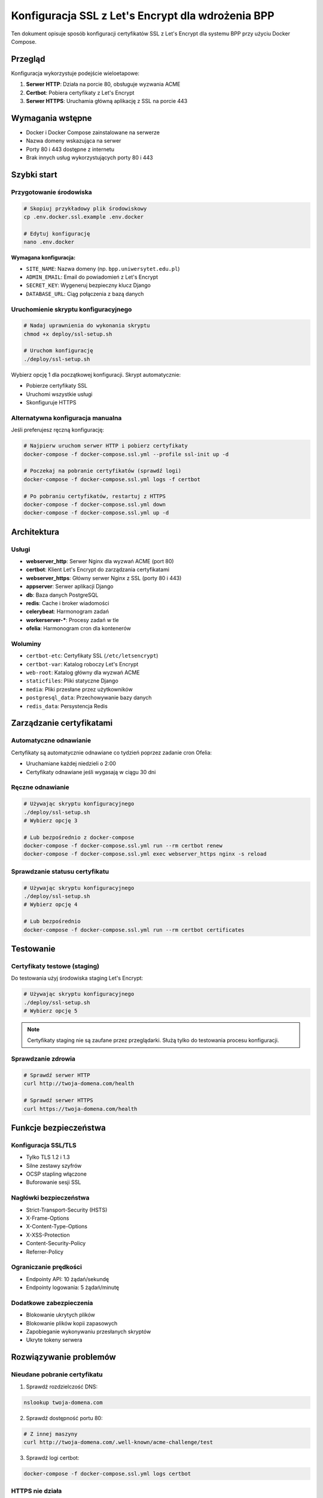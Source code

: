 ==================================================
Konfiguracja SSL z Let's Encrypt dla wdrożenia BPP
==================================================

Ten dokument opisuje sposób konfiguracji certyfikatów SSL z Let's Encrypt dla systemu BPP przy użyciu Docker Compose.

Przegląd
--------

Konfiguracja wykorzystuje podejście wieloetapowe:

1. **Serwer HTTP**: Działa na porcie 80, obsługuje wyzwania ACME
2. **Certbot**: Pobiera certyfikaty z Let's Encrypt
3. **Serwer HTTPS**: Uruchamia główną aplikację z SSL na porcie 443

Wymagania wstępne
-----------------

* Docker i Docker Compose zainstalowane na serwerze
* Nazwa domeny wskazująca na serwer
* Porty 80 i 443 dostępne z internetu
* Brak innych usług wykorzystujących porty 80 i 443

Szybki start
------------

Przygotowanie środowiska
~~~~~~~~~~~~~~~~~~~~~~~~

.. code-block:: bash

   # Skopiuj przykładowy plik środowiskowy
   cp .env.docker.ssl.example .env.docker

   # Edytuj konfigurację
   nano .env.docker

**Wymagana konfiguracja:**

* ``SITE_NAME``: Nazwa domeny (np. ``bpp.uniwersytet.edu.pl``)
* ``ADMIN_EMAIL``: Email do powiadomień z Let's Encrypt
* ``SECRET_KEY``: Wygeneruj bezpieczny klucz Django
* ``DATABASE_URL``: Ciąg połączenia z bazą danych

Uruchomienie skryptu konfiguracyjnego
~~~~~~~~~~~~~~~~~~~~~~~~~~~~~~~~~~~~~~

.. code-block:: bash

   # Nadaj uprawnienia do wykonania skryptu
   chmod +x deploy/ssl-setup.sh

   # Uruchom konfigurację
   ./deploy/ssl-setup.sh

Wybierz opcję 1 dla początkowej konfiguracji. Skrypt automatycznie:

* Pobierze certyfikaty SSL
* Uruchomi wszystkie usługi
* Skonfiguruje HTTPS

Alternatywna konfiguracja manualna
~~~~~~~~~~~~~~~~~~~~~~~~~~~~~~~~~~~

Jeśli preferujesz ręczną konfigurację:

.. code-block:: bash

   # Najpierw uruchom serwer HTTP i pobierz certyfikaty
   docker-compose -f docker-compose.ssl.yml --profile ssl-init up -d

   # Poczekaj na pobranie certyfikatów (sprawdź logi)
   docker-compose -f docker-compose.ssl.yml logs -f certbot

   # Po pobraniu certyfikatów, restartuj z HTTPS
   docker-compose -f docker-compose.ssl.yml down
   docker-compose -f docker-compose.ssl.yml up -d

Architektura
------------

Usługi
~~~~~~

* **webserver_http**: Serwer Nginx dla wyzwań ACME (port 80)
* **certbot**: Klient Let's Encrypt do zarządzania certyfikatami
* **webserver_https**: Główny serwer Nginx z SSL (porty 80 i 443)
* **appserver**: Serwer aplikacji Django
* **db**: Baza danych PostgreSQL
* **redis**: Cache i broker wiadomości
* **celerybeat**: Harmonogram zadań
* **workerserver-\***: Procesy zadań w tle
* **ofelia**: Harmonogram cron dla kontenerów

Woluminy
~~~~~~~~

* ``certbot-etc``: Certyfikaty SSL (``/etc/letsencrypt``)
* ``certbot-var``: Katalog roboczy Let's Encrypt
* ``web-root``: Katalog główny dla wyzwań ACME
* ``staticfiles``: Pliki statyczne Django
* ``media``: Pliki przesłane przez użytkowników
* ``postgresql_data``: Przechowywanie bazy danych
* ``redis_data``: Persystencja Redis

Zarządzanie certyfikatami
-------------------------

Automatyczne odnawianie
~~~~~~~~~~~~~~~~~~~~~~

Certyfikaty są automatycznie odnawiane co tydzień poprzez zadanie cron Ofelia:

* Uruchamiane każdej niedzieli o 2:00
* Certyfikaty odnawiane jeśli wygasają w ciągu 30 dni

Ręczne odnawianie
~~~~~~~~~~~~~~~~~

.. code-block:: bash

   # Używając skryptu konfiguracyjnego
   ./deploy/ssl-setup.sh
   # Wybierz opcję 3

   # Lub bezpośrednio z docker-compose
   docker-compose -f docker-compose.ssl.yml run --rm certbot renew
   docker-compose -f docker-compose.ssl.yml exec webserver_https nginx -s reload

Sprawdzanie statusu certyfikatu
~~~~~~~~~~~~~~~~~~~~~~~~~~~~~~~~

.. code-block:: bash

   # Używając skryptu konfiguracyjnego
   ./deploy/ssl-setup.sh
   # Wybierz opcję 4

   # Lub bezpośrednio
   docker-compose -f docker-compose.ssl.yml run --rm certbot certificates

Testowanie
----------

Certyfikaty testowe (staging)
~~~~~~~~~~~~~~~~~~~~~~~~~~~~~

Do testowania użyj środowiska staging Let's Encrypt:

.. code-block:: bash

   # Używając skryptu konfiguracyjnego
   ./deploy/ssl-setup.sh
   # Wybierz opcję 5

.. note::

   Certyfikaty staging nie są zaufane przez przeglądarki.
   Służą tylko do testowania procesu konfiguracji.

Sprawdzanie zdrowia
~~~~~~~~~~~~~~~~~~

.. code-block:: bash

   # Sprawdź serwer HTTP
   curl http://twoja-domena.com/health

   # Sprawdź serwer HTTPS
   curl https://twoja-domena.com/health

Funkcje bezpieczeństwa
---------------------

Konfiguracja SSL/TLS
~~~~~~~~~~~~~~~~~~~~

* Tylko TLS 1.2 i 1.3
* Silne zestawy szyfrów
* OCSP stapling włączone
* Buforowanie sesji SSL

Nagłówki bezpieczeństwa
~~~~~~~~~~~~~~~~~~~~~~~

* Strict-Transport-Security (HSTS)
* X-Frame-Options
* X-Content-Type-Options
* X-XSS-Protection
* Content-Security-Policy
* Referrer-Policy

Ograniczanie prędkości
~~~~~~~~~~~~~~~~~~~~~

* Endpointy API: 10 żądań/sekundę
* Endpointy logowania: 5 żądań/minutę

Dodatkowe zabezpieczenia
~~~~~~~~~~~~~~~~~~~~~~~~

* Blokowanie ukrytych plików
* Blokowanie plików kopii zapasowych
* Zapobieganie wykonywaniu przesłanych skryptów
* Ukryte tokeny serwera

Rozwiązywanie problemów
-----------------------

Nieudane pobranie certyfikatu
~~~~~~~~~~~~~~~~~~~~~~~~~~~~~

1. Sprawdź rozdzielczość DNS:

.. code-block:: bash

   nslookup twoja-domena.com

2. Sprawdź dostępność portu 80:

.. code-block:: bash

   # Z innej maszyny
   curl http://twoja-domena.com/.well-known/acme-challenge/test

3. Sprawdź logi certbot:

.. code-block:: bash

   docker-compose -f docker-compose.ssl.yml logs certbot

HTTPS nie działa
~~~~~~~~~~~~~~~~

1. Sprawdź czy certyfikaty istnieją:

.. code-block:: bash

   docker-compose -f docker-compose.ssl.yml run --rm --entrypoint sh certbot \
     -c "ls -la /etc/letsencrypt/live/certyfikaty_ssl/"

2. Sprawdź konfigurację nginx:

.. code-block:: bash

   docker-compose -f docker-compose.ssl.yml exec webserver_https nginx -t

3. Sprawdź logi błędów nginx:

.. code-block:: bash

   docker-compose -f docker-compose.ssl.yml logs webserver_https

Limity prędkości
~~~~~~~~~~~~~~~

Let's Encrypt ma limity prędkości:

* 50 certyfikatów na domenę tygodniowo
* 5 duplikatów certyfikatów tygodniowo
* 300 nowych zamówień na konto na 3 godziny

Jeśli przekroczysz limity, użyj certyfikatów staging do testów.

Monitorowanie
-------------

Logi
~~~~

Wyświetl logi wszystkich usług:

.. code-block:: bash

   docker-compose -f docker-compose.ssl.yml logs -f

Wyświetl logi konkretnej usługi:

.. code-block:: bash

   docker-compose -f docker-compose.ssl.yml logs -f webserver_https

Status usług
~~~~~~~~~~~

.. code-block:: bash

   docker-compose -f docker-compose.ssl.yml ps

Kopia zapasowa
--------------

Kopia zapasowa certyfikatów
~~~~~~~~~~~~~~~~~~~~~~~~~~~

.. code-block:: bash

   # Utwórz kopię zapasową
   docker run --rm -v bpp_certbot-etc:/data -v $(pwd):/backup \
     alpine tar czf /backup/letsencrypt-backup.tar.gz -C /data .

   # Przywróć kopię zapasową
   docker run --rm -v bpp_certbot-etc:/data -v $(pwd):/backup \
     alpine tar xzf /backup/letsencrypt-backup.tar.gz -C /data

Czysty start
-----------

Aby usunąć całą konfigurację SSL i rozpocząć od nowa:

.. code-block:: bash

   # Zatrzymaj wszystkie usługi
   docker-compose -f docker-compose.ssl.yml down

   # Usuń woluminy
   docker volume rm bpp_certbot-etc bpp_certbot-var bpp_web-root

   # Rozpocznij od nowa
   ./deploy/ssl-setup.sh

Lista kontrolna dla produkcji
-----------------------------

* ☐ DNS domeny skonfigurowany poprawnie
* ☐ Firewall zezwala na porty 80 i 443
* ☐ Zmienne środowiskowe skonfigurowane w ``.env.docker``
* ☐ Silny ``SECRET_KEY`` wygenerowany
* ☐ ``DEBUG=False`` w produkcji
* ☐ Dane dostępowe do bazy zabezpieczone
* ☐ Konfiguracja email dla powiadomień
* ☐ Monitorowanie i alerty skonfigurowane
* ☐ Strategia kopii zapasowych wdrożona
* ☐ Rotacja logów skonfigurowana
* ☐ Nagłówki bezpieczeństwa zweryfikowane
* ☐ Ograniczanie prędkości przetestowane

Wsparcie
--------

W przypadku problemów:

* **Let's Encrypt**: Sprawdź https://letsencrypt.org/docs/
* **Certbot**: Sprawdź https://certbot.eff.org/docs/
* **Nginx**: Sprawdź https://nginx.org/en/docs/
* **Aplikacja BPP**: Sprawdź dokumentację BPP

Skrypt ssl-setup.sh
-------------------

Interaktywny skrypt ``deploy/ssl-setup.sh`` zapewnia prosty interfejs do zarządzania certyfikatami SSL:

**Dostępne opcje:**

1. **Początkowa konfiguracja** - Pobiera certyfikaty i uruchamia usługi
2. **Uruchom/Restartuj usługi** - Restartuje stos Docker
3. **Odnów certyfikaty** - Ręcznie odnawia certyfikaty SSL
4. **Pokaż status certyfikatów** - Wyświetla informacje o certyfikatach
5. **Test z certyfikatami staging** - Używa środowiska testowego Let's Encrypt
6. **Wyczyść** - Usuwa wszystkie certyfikaty i woluminy
7. **Wyjście** - Kończy działanie skryptu

Skrypt automatycznie sprawdza wymagania wstępne i prowadzi przez proces konfiguracji w języku polskim.
